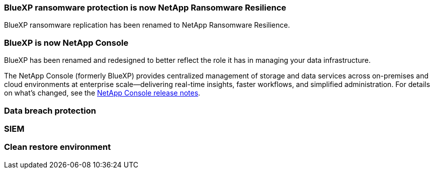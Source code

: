 === BlueXP ransomware protection is now NetApp Ransomware Resilience
 
BlueXP ransomware replication has been renamed to NetApp Ransomware Resilience. 

=== BlueXP is now NetApp Console
 
BlueXP has been renamed and redesigned to better reflect the role it has in managing your data infrastructure.
 
The NetApp Console (formerly BlueXP) provides centralized management of storage and data services across on-premises and cloud environments at enterprise scale—delivering real-time insights, faster workflows, and simplified administration. For details on what’s changed, see the https://docs.netapp.com/us-en/bluexp-relnotes/index.html[NetApp Console release notes].

=== Data breach protection 

=== SIEM 

=== Clean restore environment